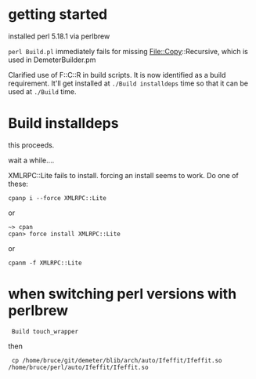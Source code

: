 
* getting started

installed perl 5.18.1 via perlbrew

~perl Build.pl~ immediately fails for missing File::Copy::Recursive,
which is used in DemeterBuilder.pm

Clarified use of F::C::R in build scripts.  It is now identified as a
build requirement.  It'll get installed at ~./Build installdeps~ time
so that it can be used at ~./Build~ time.

* Build installdeps

this proceeds.

wait a while....

XMLRPC::Lite fails to install.  forcing an install seems to work.
Do one of these:

  : cpanp i --force XMLRPC::Lite

or

  : ~> cpan
  : cpan> force install XMLRPC::Lite

or

  : cpanm -f XMLRPC::Lite

* when switching perl versions with perlbrew

 :  Build touch_wrapper

then

 :  cp /home/bruce/git/demeter/blib/arch/auto/Ifeffit/Ifeffit.so /home/bruce/perl/auto/Ifeffit/Ifeffit.so

